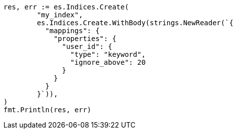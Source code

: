 // Generated from indices-put-mapping_1f6fe6833686e38c3711c6f2aa00a078_test.go
//
[source, go]
----
res, err := es.Indices.Create(
	"my_index",
	es.Indices.Create.WithBody(strings.NewReader(`{
	  "mappings": {
	    "properties": {
	      "user_id": {
	        "type": "keyword",
	        "ignore_above": 20
	      }
	    }
	  }
	}`)),
)
fmt.Println(res, err)
----
